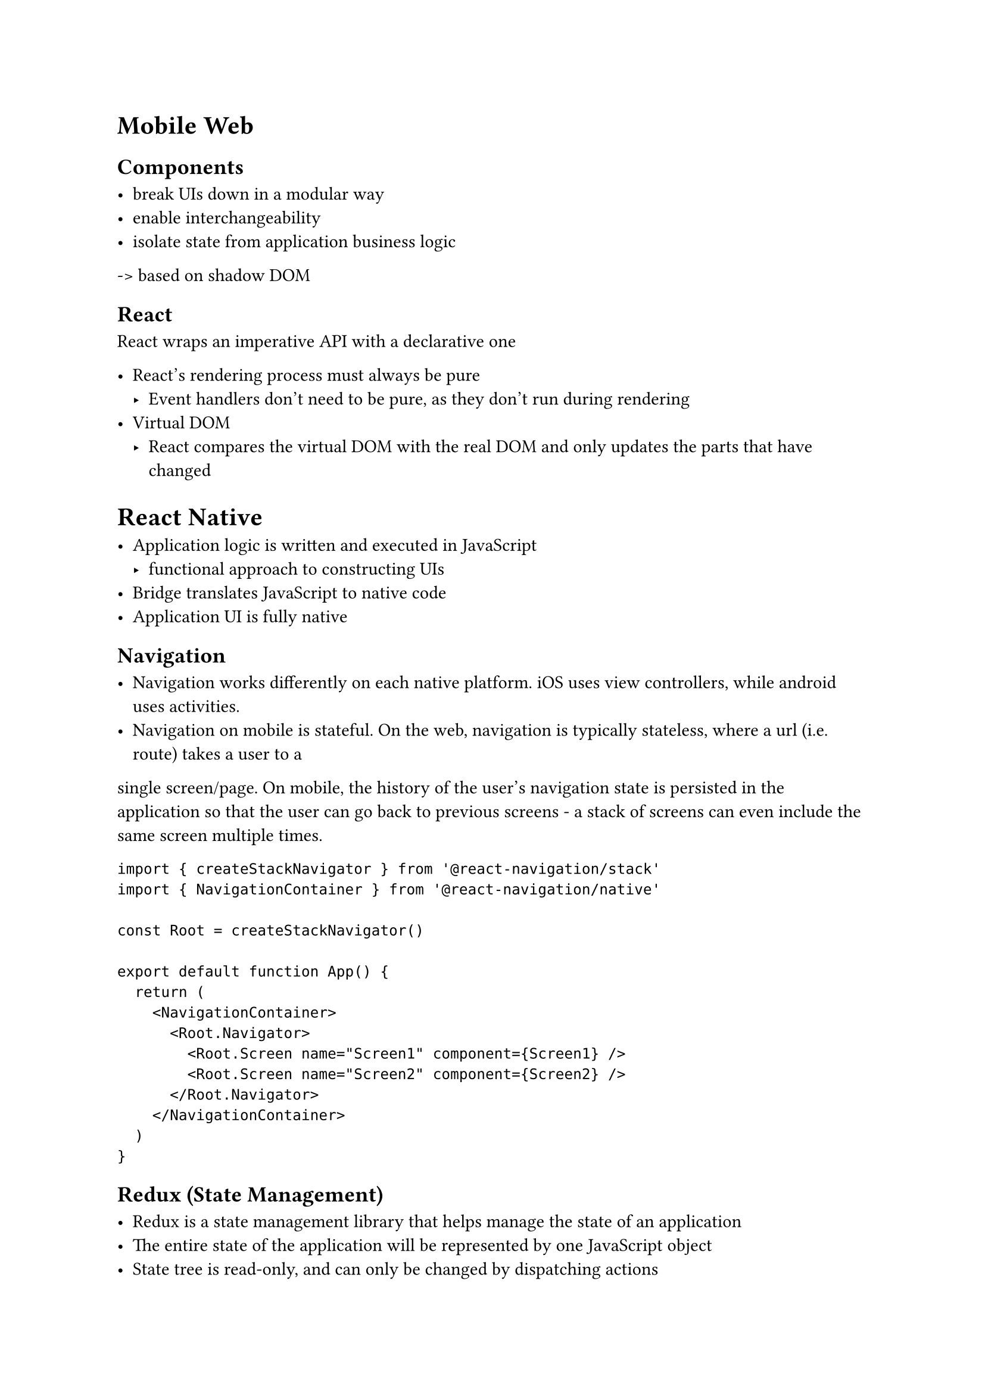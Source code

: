 = Mobile Web
== Components

- break UIs down in a modular way
- enable interchangeability
- isolate state from application business logic

-> based on shadow DOM

== React

React wraps an imperative API with a declarative one

- React's rendering process must always be pure
  - Event handlers don't need to be pure, as they don't run during rendering
- Virtual DOM
  - React compares the virtual DOM with the real DOM and only updates the parts that have changed

= React Native

- Application logic is written and executed in JavaScript
   - functional approach to constructing UIs
- Bridge translates JavaScript to native code
- Application UI is fully native

== Navigation

- Navigation works differently on each native platform. iOS uses view controllers, while android uses activities.
- Navigation on mobile is stateful. On the web, navigation is typically stateless, where a url (i.e. route) takes a user to a
single screen/page. On mobile, the history of the user's navigation state is persisted in the application so that the user
can go back to previous screens - a stack of screens can even include the same screen multiple times.

```jsx
import { createStackNavigator } from '@react-navigation/stack'
import { NavigationContainer } from '@react-navigation/native'

const Root = createStackNavigator()

export default function App() {
  return (
    <NavigationContainer>
      <Root.Navigator>
        <Root.Screen name="Screen1" component={Screen1} />
        <Root.Screen name="Screen2" component={Screen2} />
      </Root.Navigator>
    </NavigationContainer>
  )
}
```

== Redux (State Management)

- Redux is a state management library that helps manage the state of an application
- The entire state of the application will be represented by one JavaScript object
- State tree is read-only, and can only be changed by dispatching actions
- State changes are made with pure functions called reducers
  - Avoid array and object mutations